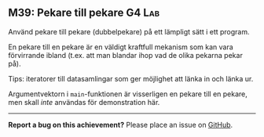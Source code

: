 #+html: <a name="39"></a>
** M39: Pekare till pekare :G4:Lab:

 #+BEGIN_SUMMARY
 Använd pekare till pekare (dubbelpekare) på ett lämpligt sätt i ett program.
 #+END_SUMMARY

 En pekare till en pekare är en väldigt kraftfull mekanism som kan
 vara förvirrande ibland (t.ex. att man blandar ihop vad de olika
 pekarna pekar på).

 Tips: iteratorer till datasamlingar som ger möjlighet att länka in och länka ur.

 Argumentvektorn i ~main~-funktionen är visserligen en pekare till
 en pekare, men skall /inte/ användas för demonstration här.



-----

*Report a bug on this achievement?* Please place an issue on [[https://github.com/IOOPM-UU/achievements/issues/new?title=Bug%20in%20achievement%20M39&body=Please%20describe%20the%20bug,%20comment%20or%20issue%20here&assignee=TobiasWrigstad][GitHub]].
